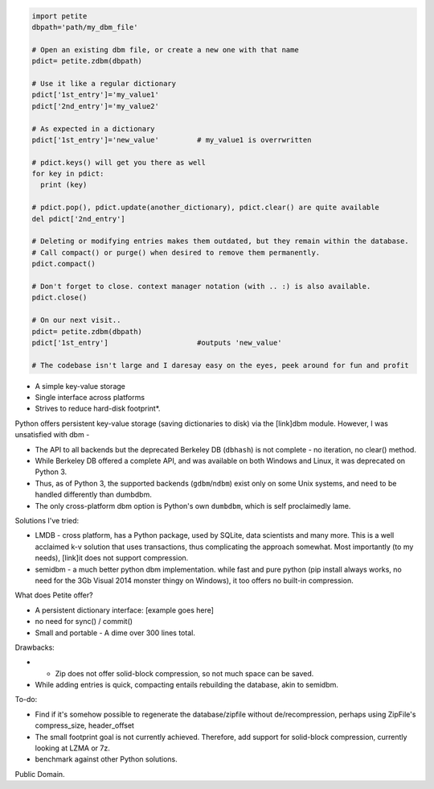 .. code-block:: python

  import petite
  dbpath='path/my_dbm_file'
  
  # Open an existing dbm file, or create a new one with that name
  pdict= petite.zdbm(dbpath)
  
  # Use it like a regular dictionary
  pdict['1st_entry']='my_value1'
  pdict['2nd_entry']='my_value2'
  
  # As expected in a dictionary  
  pdict['1st_entry']='new_value'         # my_value1 is overrwritten
  
  # pdict.keys() will get you there as well
  for key in pdict:
    print (key)
  
  # pdict.pop(), pdict.update(another_dictionary), pdict.clear() are quite available
  del pdict['2nd_entry']
  
  # Deleting or modifying entries makes them outdated, but they remain within the database. 
  # Call compact() or purge() when desired to remove them permanently.
  pdict.compact()
  
  # Don't forget to close. context manager notation (with .. :) is also available.
  pdict.close()
  
  # On our next visit..
  pdict= petite.zdbm(dbpath)
  pdict['1st_entry']                     #outputs 'new_value' 
  
  # The codebase isn't large and I daresay easy on the eyes, peek around for fun and profit



- A simple key-value storage
- Single interface across platforms
- Strives to reduce hard-disk footprint*.


Python offers persistent key-value storage (saving dictionaries to disk) 
via the [link]dbm module. However, I was unsatisfied with dbm - 

- The API to all backends but the deprecated Berkeley DB (``dbhash``) is not complete - 
  no iteration, no clear() method. 
- While Berkeley DB offered a complete API, and was available on both Windows
  and Linux, it was deprecated on Python 3.
- Thus, as of Python 3, the supported backends (``gdbm``/``ndbm``) exist only on some Unix systems, and need
  to be handled differently than dumbdbm.
- The only cross-platform dbm option is Python's own ``dumbdbm``, which is self 
  proclaimedly lame.


Solutions I've tried:

- LMDB - cross platform, has a Python package, used by SQLite, data scientists and many more. This is a well acclaimed k-v solution that uses transactions, thus complicating the approach somewhat. Most importantly (to my needs), [link]it does not support compression.

- semidbm - a much better python dbm implementation. while fast and pure python (pip install always works, no need for the 3Gb Visual 2014 monster thingy on Windows), it too offers no built-in compression.


What does Petite offer?

- A persistent dictionary interface:
  [example goes here]
  
- no need for sync() / commit()

- Small and portable - A dime over 300 lines total.


Drawbacks:
 
- * Zip does not offer solid-block compression, so not much space can be saved. 
- While adding entries is quick, compacting entails rebuilding the database, akin to semidbm. 
 

  
To-do:

- Find if it's somehow possible to regenerate the database/zipfile without de/recompression, perhaps using ZipFile's compress_size, header_offset

- The small footprint goal is not currently achieved. Therefore, add support for solid-block compression, currently looking at LZMA or 7z.

- benchmark against other Python solutions.  

Public Domain.
